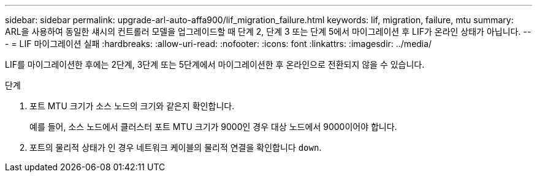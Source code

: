 ---
sidebar: sidebar 
permalink: upgrade-arl-auto-affa900/lif_migration_failure.html 
keywords: lif, migration, failure, mtu 
summary: ARL을 사용하여 동일한 섀시의 컨트롤러 모델을 업그레이드할 때 단계 2, 단계 3 또는 단계 5에서 마이그레이션 후 LIF가 온라인 상태가 아닙니다. 
---
= LIF 마이그레이션 실패
:hardbreaks:
:allow-uri-read: 
:nofooter: 
:icons: font
:linkattrs: 
:imagesdir: ../media/


[role="lead"]
LIF를 마이그레이션한 후에는 2단계, 3단계 또는 5단계에서 마이그레이션한 후 온라인으로 전환되지 않을 수 있습니다.

.단계
. 포트 MTU 크기가 소스 노드의 크기와 같은지 확인합니다.
+
예를 들어, 소스 노드에서 클러스터 포트 MTU 크기가 9000인 경우 대상 노드에서 9000이어야 합니다.

. 포트의 물리적 상태가 인 경우 네트워크 케이블의 물리적 연결을 확인합니다 `down`.

